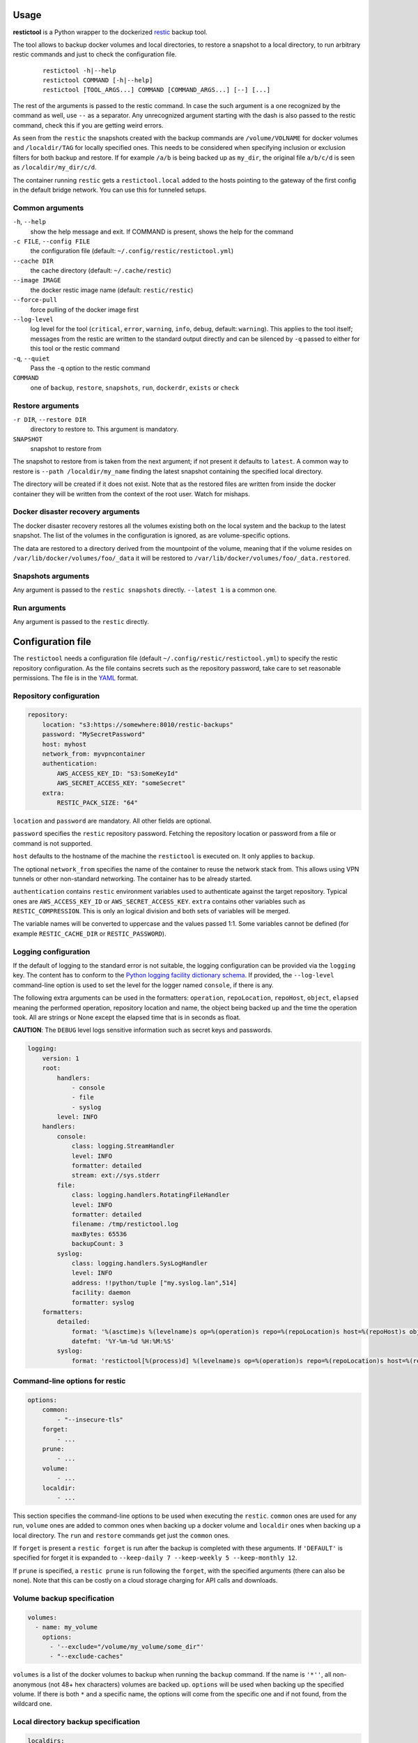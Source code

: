 Usage
=====

**restictool** is a Python wrapper to the dockerized `restic <https://restic.net>`_ backup tool.

The tool allows to backup docker volumes and local directories, to restore
a snapshot to a local directory, to run arbitrary restic commands and
just to check the configuration file.

 ::

    restictool -h|--help
    restictool COMMAND [-h|--help]
    restictool [TOOL_ARGS...] COMMAND [COMMAND_ARGS...] [--] [...]

The rest of the arguments is passed to the restic command. In case the
such argument is a one recognized by the command as well,
use ``--`` as a separator. Any unrecognized argument starting with
the dash is also passed to the restic command, check this if you are
getting weird errors.

As seen from the ``restic`` the snapshots created with the backup commands are
``/volume/VOLNAME`` for docker volumes and ``/localdir/TAG`` for locally
specified ones. This needs to be considered when specifying inclusion
or exclusion filters for both backup and restore. If for example
``/a/b`` is being backed up as ``my_dir``, the original
file ``a/b/c/d`` is seen as ``/localdir/my_dir/c/d``.


The container running ``restic`` gets a ``restictool.local`` added to the hosts
pointing to the gateway of the first config in the default bridge network. You
can use this for tunneled setups.


Common arguments
----------------

``-h``, ``--help``
   show the help message and exit. If COMMAND is present, shows the help
   for the command

``-c FILE``, ``--config FILE``
   the configuration file (default: ``~/.config/restic/restictool.yml``)

``--cache DIR``
   the cache directory (default: ``~/.cache/restic``)

``--image IMAGE``
   the docker restic image name (default: ``restic/restic``)

``--force-pull``
   force pulling of the docker image first

``--log-level``
   log level for the tool (``critical``, ``error``, ``warning``,
   ``info``, ``debug``, default: ``warning``). This applies to the tool itself;
   messages from the restic are written to the standard output directly
   and can be silenced by ``-q`` passed to either for this tool or
   the restic command

``-q``, ``--quiet``
   Pass the ``-q`` option to the restic command

``COMMAND``
   one of ``backup``, ``restore``, ``snapshots``, ``run``,
   ``dockerdr``, ``exists`` or ``check``

Restore arguments
-----------------

``-r DIR``, ``--restore DIR``
   directory to restore to. This argument is mandatory.
``SNAPSHOT``
   snapshot to restore from

The snapshot to restore from is taken from the next argument; if not present
it defaults to ``latest``. A common way to restore is ``--path /localdir/my_name``
finding the latest snapshot containing the specified local directory.

The directory will be created if it does not exist. Note that as
the restored files are written from inside the docker container they will
be written from the context of the root user. Watch for mishaps.

Docker disaster recovery arguments
----------------------------------

The docker disaster recovery restores all the volumes existing both on the
local system and the backup to the latest snapshot. The list of the
volumes in the configuration is ignored, as are volume-specific options.

The data are restored to a directory derived from the mountpoint of the volume,
meaning that if the volume resides on ``/var/lib/docker/volumes/foo/_data``
it will be restored to ``/var/lib/docker/volumes/foo/_data.restored``.

Snapshots arguments
-------------------

Any argument is passed to the ``restic snapshots`` directly.
``--latest 1`` is a common one.

Run arguments
-------------

Any argument is passed to the ``restic`` directly.

Configuration file
==================

The ``restictool`` needs a configuration file
(default ``~/.config/restic/restictool.yml``) to specify the restic
repository configuration. As the file contains secrets such as
the repository password, take care to set reasonable permissions.
The file is in the `YAML <https://yaml.org/>`_ format.

Repository configuration
------------------------

.. code-block:: yaml

    repository:
        location: "s3:https://somewhere:8010/restic-backups"
        password: "MySecretPassword"
        host: myhost
        network_from: myvpncontainer
        authentication:
            AWS_ACCESS_KEY_ID: "S3:SomeKeyId"
            AWS_SECRET_ACCESS_KEY: "someSecret"
        extra:
            RESTIC_PACK_SIZE: "64"

``location`` and ``password`` are mandatory. All other fields are optional.

``password`` specifies the ``restic`` repository password. Fetching
the repository location or password from a file or command is not
supported.

``host`` defaults to the hostname of the machine the ``restictool`` is
executed on. It only applies to ``backup``.

The optional ``network_from`` specifies the name of the container to reuse
the network stack from. This allows using VPN tunnels or other non-standard
networking. The container has to be already started.

``authentication`` contains ``restic`` environment variables used to
authenticate against the target repository. Typical ones are
``AWS_ACCESS_KEY_ID`` or ``AWS_SECRET_ACCESS_KEY``. ``extra`` contains
other variables such as ``RESTIC_COMPRESSION``. This is only an
logical division and both sets of variables will be merged.

The variable names will be converted to uppercase and the values passed 1:1.
Some variables cannot be defined (for example ``RESTIC_CACHE_DIR`` or
``RESTIC_PASSWORD``).

Logging configuration
---------------------

If the default of logging to the standard error is not suitable, the logging
configuration can be provided via the ``logging`` key. The content has to conform
to the `Python logging facility dictionary schema <https://docs.python.org/3/library/logging.config.html#logging-config-dictschema>`_.
If provided, the ``--log-level`` command-line option is used to set the level
for the logger named ``console``, if there is any.

The following extra arguments can be used in the formatters: ``operation``, ``repoLocation``,
``repoHost``, ``object``, ``elapsed`` meaning the performed operation, repository location and name,
the object being backed up and the time the operation took. All are strings or None except
the elapsed time that is in seconds as float.

**CAUTION**: The ``DEBUG`` level logs sensitive information such as secret keys and passwords.

.. code-block:: yaml

    logging:
        version: 1
        root:
            handlers:
                - console
                - file
                - syslog
            level: INFO
        handlers:
            console:
                class: logging.StreamHandler
                level: INFO
                formatter: detailed
                stream: ext://sys.stderr
            file:
                class: logging.handlers.RotatingFileHandler
                level: INFO
                formatter: detailed
                filename: /tmp/restictool.log
                maxBytes: 65536
                backupCount: 3
            syslog:
                class: logging.handlers.SysLogHandler
                level: INFO
                address: !!python/tuple ["my.syslog.lan",514]
                facility: daemon
                formatter: syslog
        formatters:
            detailed:
                format: '%(asctime)s %(levelname)s op=%(operation)s repo=%(repoLocation)s host=%(repoHost)s object=%(object)s time=%(elapsed).1fs msg=%(message)s'
                datefmt: '%Y-%m-%d %H:%M:%S'
            syslog:
                format: 'restictool[%(process)d] %(levelname)s op=%(operation)s repo=%(repoLocation)s host=%(repoHost)s object=%(object)s time=%(elapsed).1fs msg=%(message)s'

Command-line options for restic
-------------------------------

.. code-block:: yaml

    options:
        common:
            - "--insecure-tls"
        forget:
            - ...
        prune:
            - ...
        volume:
            - ...
        localdir:
            - ...

This section specifies the command-line options to be used when
executing the ``restic``. ``common`` ones are used for any run,
``volume`` ones are added to common ones when backing up a docker
volume and ``localdir`` ones when backing up a local directory.
The ``run`` and ``restore`` commands get just the ``common`` ones.

If ``forget`` is present a ``restic forget`` is run after the
backup is completed with these arguments. If ``'DEFAULT'``
is specified for forget it is expanded to
``--keep-daily 7 --keep-weekly 5 --keep-monthly 12``.


If ``prune`` is specified, a ``restic prune`` is run following
the ``forget``, with the specified arguments (there can also be none).
Note that this can be costly on a cloud storage charging for API calls
and downloads.


Volume backup specification
---------------------------

.. code-block:: yaml

    volumes:
      - name: my_volume
        options:
          - '--exclude="/volume/my_volume/some_dir"'
          - "--exclude-caches"

``volumes`` is a list of the docker volumes to backup when running
the  ``backup`` command. If the name is ``'*''``, all non-anonymous
(not 48+ hex characters) volumes are backed up. ``options``
will be used when backing up the specified volume. If there is
both ``*`` and a specific name, the options will come from the
specific one and if not found, from the wildcard one.


Local directory backup specification
------------------------------------

.. code-block:: yaml

    localdirs:
      - name: my_tag
        path: path
        options:
          - '--exclude="/localdir/my_tag/some_dir"'

``localdirs`` is a list of the local directories to backup when running
the  ``backup`` command. ``name`` specifies the tag that will be used
to distinguish the directories in the repository.  ``options``
will be used when backing up the specified local directory. Tildes (``~``)
at the beginning of ``path`` will be expanded to the contents
of the ``HOME`` environment variable.

